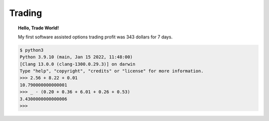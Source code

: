 Trading
=======

.. image:: /_static/Personal-Finance.jpg


.. topic:: Hello, Trade World!

    My first software assisted options trading profit was 343 dollars for 7 days.

.. code-block:: bash

    $ python3
    Python 3.9.10 (main, Jan 15 2022, 11:48:00)
    [Clang 13.0.0 (clang-1300.0.29.3)] on darwin
    Type "help", "copyright", "credits" or "license" for more information.
    >>> 2.56 + 8.22 + 0.01
    10.790000000000001
    >>> _ - (0.20 + 0.36 + 6.01 + 0.26 + 0.53)
    3.4300000000000006
    >>>

.. todo::

    **Education**

    * `Compound Interest <http://www.moneychimp.com/features/compound_interest.htm>`_
    * `Marketlife Finance by Adam Grimes <https://www.marketlifetrading.com/site/start>`_
    * `Tasty Trade <https://tastytrade.thinkific.com>`_
    * `OpenBB <https://openbb.co/why-openbb>`_
    * `PyAlgotrade <http://gbeced.github.io/pyalgotrade/docs/v0.20/html/tutorial.html>`_
    * `Trading View <https://www.tradingview.com/>`_
    * `Bogleheads <https://www.bogleheads.org/wiki/Getting_started>`_
    * `Money Banking <https://www.coursera.org/learn/money-banking>`_
    * https://paynym.is/about
    * https://www.coinomi.com/en/#
    * https://suite.trezor.io/
    * https://www.circle.com/en/
    * https://deltaray.io/
    * https://oneoption.com/
    * https://www.honestmath.com/
    * https://tastytrade.thinkific.com/collections
    * https://www.khanacademy.org/economics-finance-domain/core-finance
    * MarketLife
    * Mr.Money Mustache
    * Vanguard Index Fund
    * etfdb.com
    * https://optioncharts.io/
    * https://www.portfoliovisualizer.com/test-market-timing-model

